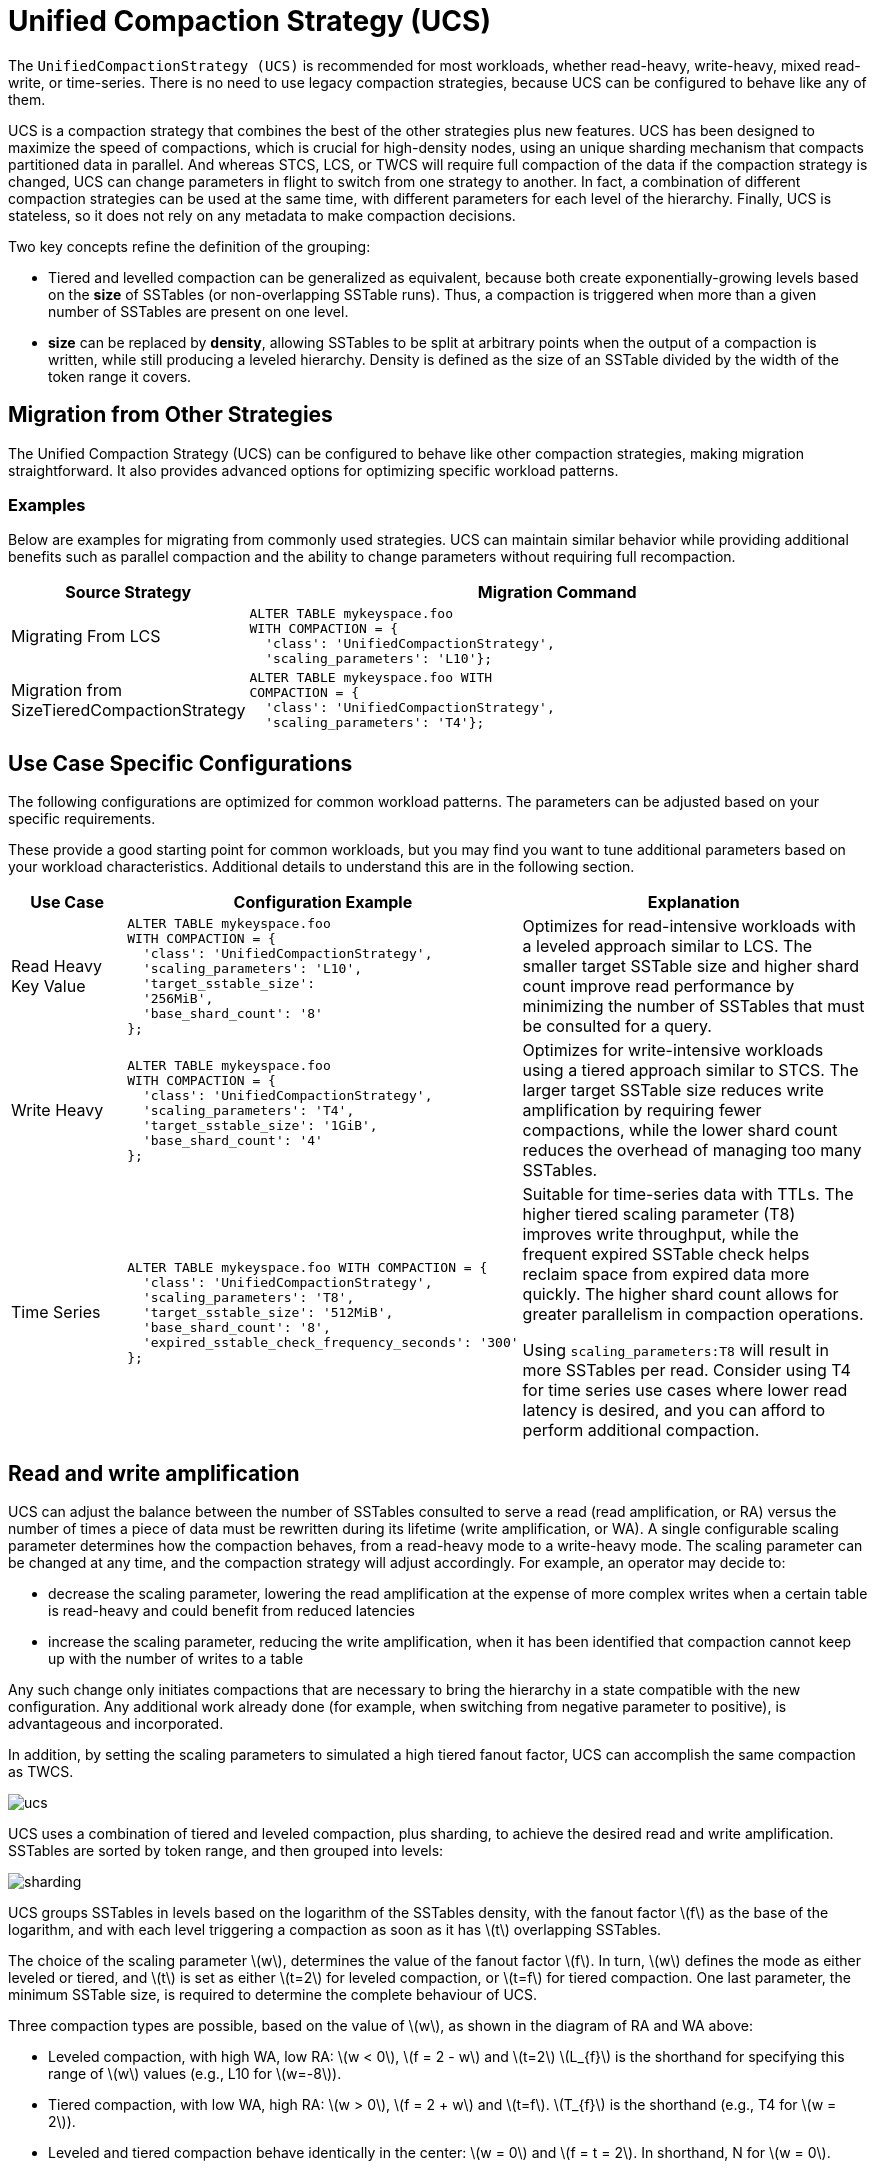 = Unified Compaction Strategy (UCS)
:stem: latexmath

[[ucs]]
The `UnifiedCompactionStrategy (UCS)` is recommended for most workloads, whether read-heavy, write-heavy, mixed read-write, or time-series.
There is no need to use legacy compaction strategies, because UCS can be configured to behave like any of them.

UCS is a compaction strategy that combines the best of the other strategies plus new features.
UCS has been designed to maximize the speed of compactions, which is crucial for high-density nodes, using an unique sharding mechanism that compacts partitioned data in parallel.
And whereas STCS, LCS, or TWCS will require full compaction of the data if the compaction strategy is changed, UCS can change parameters in flight to switch from one strategy to another.
In fact, a combination of different compaction strategies can be used at the same time, with different parameters for each level of the hierarchy.
Finally, UCS is stateless, so it does not rely on any metadata to make compaction decisions.

Two key concepts refine the definition of the grouping:

* Tiered and levelled compaction can be generalized as equivalent, because both create exponentially-growing levels based on the *size* of SSTables (or non-overlapping SSTable runs).
Thus, a compaction is triggered when more than a given number of SSTables are present on one level.
* *size* can be replaced by *density*, allowing SSTables to be split at arbitrary points when the output of a compaction is written, while still producing a leveled hierarchy.  
Density is defined as the size of an SSTable divided by the width of the token range it covers.

== Migration from Other Strategies

The Unified Compaction Strategy (UCS) can be configured to behave like other compaction strategies, making migration straightforward. It also provides advanced options for optimizing specific workload patterns.

=== Examples

Below are examples for migrating from commonly used strategies. UCS can maintain similar behavior while providing additional benefits such as parallel compaction and the ability to change parameters without requiring full recompaction.

[cols="1,3a", options="header"]
|===
| Source Strategy | Migration Command
| Migrating From LCS |
[source,plaintext]
----
ALTER TABLE mykeyspace.foo
WITH COMPACTION = {
  'class': 'UnifiedCompactionStrategy',
  'scaling_parameters': 'L10'};
----
| Migration from SizeTieredCompactionStrategy |
[source,plaintext]
----
ALTER TABLE mykeyspace.foo WITH
COMPACTION = {
  'class': 'UnifiedCompactionStrategy',
  'scaling_parameters': 'T4'};
----
|===

== Use Case Specific Configurations

The following configurations are optimized for common workload patterns. The parameters can be adjusted based on your specific requirements.

These provide a good starting point for common workloads, but you may find you want to tune additional parameters based on your workload characteristics.
Additional details to understand this are in the following section.

[cols="1,3a,3", options="header"]
|===
| Use Case | Configuration Example | Explanation
| Read Heavy Key Value |
[source,plaintext]
----
ALTER TABLE mykeyspace.foo
WITH COMPACTION = {
  'class': 'UnifiedCompactionStrategy',
  'scaling_parameters': 'L10',
  'target_sstable_size':
  '256MiB',
  'base_shard_count': '8'
};
----
| Optimizes for read-intensive workloads with a leveled approach similar to LCS. The smaller target SSTable size and higher shard count improve read performance by minimizing the number of SSTables that must be consulted for a query.
| Write Heavy |
[source,plaintext]
----
ALTER TABLE mykeyspace.foo
WITH COMPACTION = {
  'class': 'UnifiedCompactionStrategy',
  'scaling_parameters': 'T4',
  'target_sstable_size': '1GiB',
  'base_shard_count': '4'
};
----
| Optimizes for write-intensive workloads using a tiered approach similar to STCS. The larger target SSTable size reduces write amplification by requiring fewer compactions, while the lower shard count reduces the overhead of managing too many SSTables.
| Time Series |
[source,plaintext]
----
ALTER TABLE mykeyspace.foo WITH COMPACTION = {
  'class': 'UnifiedCompactionStrategy',
  'scaling_parameters': 'T8',
  'target_sstable_size': '512MiB',
  'base_shard_count': '8',
  'expired_sstable_check_frequency_seconds': '300'
};
----
| Suitable for time-series data with TTLs. The higher tiered scaling parameter (T8) improves write throughput, while the frequent expired SSTable check helps reclaim space from expired data more quickly. The higher shard count allows for greater parallelism in compaction operations.

Using `scaling_parameters:T8` will result in more SSTables per read.  Consider using T4 for time series use cases where lower read latency is desired, and you can afford to perform additional compaction.
|===


== Read and write amplification

UCS can adjust the balance between the number of SSTables consulted to serve a read (read amplification,  or RA) versus the number of times a piece of data must be rewritten during its lifetime (write amplification, or WA).
A single configurable scaling parameter determines how the compaction behaves, from a read-heavy mode to a write-heavy mode.
The scaling parameter can be changed at any time, and the compaction strategy will adjust accordingly.
For example, an operator may decide to:

* decrease the scaling parameter, lowering the read amplification at the expense of more complex writes when a certain table is read-heavy and could benefit from reduced latencies
* increase the scaling parameter, reducing the write amplification, when it has been identified that compaction cannot keep up with the number of writes to a table

Any such change only initiates compactions that are necessary to bring the hierarchy in a state compatible with the new configuration. 
Any additional work already done (for example, when switching from negative parameter to positive), is advantageous and incorporated.

In addition, by setting the scaling parameters to simulated a high tiered fanout factor, UCS can accomplish the same compaction as TWCS.

image:unified/ucs.png[]

UCS uses a combination of tiered and leveled compaction, plus sharding, to achieve the desired read and write amplification.
SSTables are sorted by token range, and then grouped into levels:

image:unified/sharding.png[]

UCS groups SSTables in levels based on the logarithm of the SSTables density, with the fanout factor stem:[f] as the base of the logarithm, and with each level triggering a compaction as soon as it has stem:[t] overlapping SSTables.

The choice of the scaling parameter stem:[w], determines the value of the fanout factor stem:[f]. 
In turn, stem:[w] defines the mode as either leveled or tiered, and stem:[t] is set as either stem:[t=2] for leveled compaction, or stem:[t=f] for tiered compaction.
One last parameter, the minimum SSTable size, is required to determine the complete behaviour of UCS.

Three compaction types are possible, based on the value of stem:[w], as shown in the diagram of RA and WA above:

* Leveled compaction, with high WA, low RA: stem:[w < 0], stem:[f = 2 - w] and stem:[t=2] 
stem:[L_{f}] is the shorthand for specifying this range of stem:[w] values (e.g., L10 for stem:[w=-8]).
* Tiered compaction, with low WA, high RA: stem:[w > 0], stem:[f = 2 + w] and stem:[t=f].
stem:[T_{f}] is the shorthand (e.g., T4 for stem:[w = 2]).
* Leveled and tiered compaction behave identically in the center: stem:[w = 0] and stem:[f = t = 2].
In shorthand, N for stem:[w = 0].

[NOTE]
====
Leveled compaction improves reads at the expense of writes and approaches a sorted array as stem:[f] increases, whereas tiered compaction favors writes at the expense of reads and approaches an unsorted log as stem:[f] increases.
====

UCS permits the value of stem:[w] to be defined separately for each level; thus, levels can have different behaviours. 
For example, level zero can use tiered compaction (STCS-like), while higher levels can be leveled (LCS-like), defined with increasing levels of read optimization.

== Size-based leveling

The strategy splits SSTables at specific shard boundaries whose number grows with the density of an SSTable.
The non-overlap between SSTables created by the splitting makes concurrent compactions possible.
However, let's ignore density and splitting for a moment and explore how SSTables are grouped into levels if they are never split.

Memtables are flushed to level zero (L0), and the memtable flush size stem:[s_{f}] is calculated as the average size of all the SSTables
written when a memtable is flushed.
This parameter, stem:[s_{f}], is intended to form the basis of the hierarchy where all newly-flushed SSTables end up.
Using a fixed fanout factor stem:[f] and stem:[s_{f}], the level stem:[L] for an SSTable of size stem:[s] is calculated as follows:

[stem]
++++
L =
\begin{cases}
\left \lfloor \log_f {\frac{s}{s_{f}}} \right \rfloor & \text{if } s \ge s_{f} \\
0 & \text{otherwise}
\end{cases}
++++

SSTables are assigned to levels based on their size:

|===
| Level | Min SSTable size | Max SSTable size

| 0
| 0
| stem:[s_{f} \cdot f]

| 1
| stem:[s_{f} \cdot f]
| stem:[s_{f} \cdot f^2]

| 2
| stem:[s_{f} \cdot f^2]
| stem:[s_{f} \cdot f^3]

| 3
| stem:[s_{f} \cdot f^3]
| stem:[s_{f} \cdot f^4]

| ...
| ...
| ...

| n
| stem:[s_{f} \cdot f^n]
| stem:[s_{f} \cdot f^{n+1}]
|===

Once SSTables start accumulating in levels, compaction is triggered when the number of SSTables in a level exceeds a threshold stem:[t] discussed earlier:

* stem:[t = 2], leveled compaction: 
.. An SSTable is promoted to level stem:[n] with size stem:[\ge s_{f} \cdot f^n].
.. When a second SSTable is promoted to that level (also with size stem:[\ge s_{f} \cdot f^n]) they compact and form a new SSTable of size stem:[\sim 2s_{f} \cdot f^n] in the same level for stem:[f > 2]. 
.. After this repeats at least stem:[f-2] more times (i.e., stem:[f] total SSTables enter the level), the compaction result grows to stem:[\ge  s_{f} \cdot f^{n+1}] and enters the next level.
* stem:[t = f], tiered compaction: 
** After stem:[f] SSTables enter level stem:[n], each of size stem:[\ge s{f} \cdot f^n], they are compacted and form a new SSTable of size stem:[\ge s_{f} \cdot f^{n+1}] in the next
level.

Overwrites and deletions are ignored in these schemes, but if an expected proportion of overwrites/deletions are known, the algorithm can be adjusted. 
The current UCS implementation does this adjustment, but doesn't expose the adjustment at this time.

.Estimate of RA and WA
****
The read and write amplification for each compaction strategy are proportional to the number of levels in the hierarchy:

|===
| Strategy | Write amplification | Read amplification

| Leveled
| stem:[\varpropto] stem:[f-1] times the number of levels
| stem:[\varpropto] the number of levels

| Tiered
| stem:[\varpropto] the number of levels
| stem:[\varpropto] stem:[f-1] times the number of levels
|===
****

=== Number of levels

Using the maximal dataset size stem:[D], the number of levels can be calculated as follows:

[stem]
++++
L =
\begin{cases}
\left \lfloor \log_f {\frac {D}{s_{f}}} \right \rfloor & \text{if } D \ge s_{f} \\
0 & \text{otherwise}
\end{cases}
++++

This calculation is based on the assumption that the maximal dataset size stem:[D] is reached when all levels are full, and the maximal number of levels is inversely proportional to the logarithm of stem:[f].

Thus, when we try to control the overheads of compaction on the database, we have a space of choices for the strategy that range from:

* leveled compaction ( stem:[t=2] ) with high stem:[f]: 
** low number of levels
** high read efficiency
** high write cost
** moving closer to the behaviour of a sorted array as stem:[f] increases
* compaction with stem:[t = f = 2] where leveled is the same as tiered and we have a middle ground with logarithmically
increasing read and write costs;
* tiered compaction ( stem:[t=f] ) with high stem:[f]: 
** very high number of SSTables
** low read efficiency 
** low write cost
** moving closer to an unsorted log as stem:[f] increases

This can be easily generalized to varying fan factors, by replacing the exponentiation with the product of the fan
factors for all lower levels:

|===
| Level | Min SSTable size | Max SSTable size

| 0
| 0
| stem:[s_{f} \cdot f_0]

| 1
| stem:[s_{f} \cdot f_0]
| stem:[s_{f} \cdot f_0 \cdot f_1]

| 2
| stem:[s_{f} \cdot f_0 \cdot f_1]
| stem:[s_{f} \cdot f_0 \cdot f_1 \cdot f_2]

| ...
| ...
| ...

| n
| stem:[s_{f} \cdot \prod_{i < n} f_i]
| stem:[s_{f} \cdot \prod_{i\le n} f_i]
|===

== Density-based leveling

If we replace the size stem:[s] in the previous discussion with the density measure 

[stem]
++++
d = \frac s v
++++

where stem:[v] is the fraction of the token space that the SSTable covers, all formulae and conclusions remain valid. 
However, using density, the output can now be split at arbitrary points. 
If several SSTables are compacted and split, the new resulting SSTables formed will be denser than the original SSTables.
For example, using a scaling parameter of T4, four input SSTables spanning 1/10 of the token space each, when compacted and split, will form four new SSTables spanning 1/40 of the token space each.

These new SSTables will be the same size but denser, and consequently will be moved to the next higher level, due to the higher density value exceeding the maximum density for the original compacted level.
If we can ensure that the split points are fixed (see below), this process will repeat for each shard (token range), executing independent compactions concurrently.

[IMPORTANT]
====
It is important to account for locally-owned token share when calculating stem:[v]. 
Because vnodes mean that the local token ownership of a node is not contiguous, the difference between the first and last token is not sufficient to calculate token share; thus, any non-locally-owned ranges must be excluded.
====

Using the density measure allows us to control the size of SSTables through sharding, as well as to execute compactions in parallel. 
With size-leveled compaction, we could achieve parallelization by pre-splitting the data in a fixed number of compaction shards, based on the data directories.
However, that method requires the number of shards to be predetermined and equal for all levels of the hierarchy, and SSTables can become too small or too large.
Large SSTables complicate streaming and repair and increase the duration of compaction operations, pinning resources to long-running operations and making it more likely that too many SSTables will accumulate on lower levels of the hierarchy.

Density-leveled compaction permits a much wider variety of splitting options.
For instance, the size of SSTables can be kept close to a selected target, allowing UCS to deal with the leveling of both STCS (SSTable size grows with each level) and LCS (token share shrinks with each level).

== Sharding

=== Basic sharding scheme

This sharding mechanism is independent of the compaction specification.
There are a range of choices for splitting SSTables:

* Split when a certain output size is reached (like LCS), forming non-overlapping SSTable runs instead of individual SSTables 
* Split the token space into shards at predefined boundary points 
* Split at predefined boundaries, but only if a certain minimum size has been reached

Splitting only by size results in individual SSTables with start positions that vary.
To compact SSTables split in this way, you must choose to either compact the entire token range of a level sequentially or compact and copy some of the data more times than necessary, due to overlapping SSTables.
If predefined boundary points are used, some of the token range can be sparser with fewer inputs and skew the density of the resulting SSTables.
If that occurs, further splitting may be required.
In the hybrid option, the density skew can occur less frequently, but can still occur.

To avoid these problems and permit concurrent compactions of all levels of the compaction hierarchy, UCS predefines boundary points for every compaction and always splits SSTables at these points. 
The number of boundaries is determined from the density of the input SSTables and the estimated density of the resulting SSTables.
As the density grows larger, the number of boundaries is increased, keeping the size of individual SSTables close to a predefined target. 
Using power-of-two multiples of a specified base count, i.e., splitting shards in the middle, ensures that any boundary that applies to a given output density also applies to all higher densities.

Two sharding parameters can be configured:

* base shard count stem:[b]
* target SSTable size stem:[s_{t}]

At the start of every compaction, recall that the density of the output stem:[d] is estimated, based on the input size stem:[s] of the SSTables and the token range stem:[v]:

[stem]
++++
d = \frac s v
++++

where stem:[v] is the fraction of the token range covered by the input SSTables, in a value of 0 to 1.
stem:[v = 1] means that the entire token range is covered by the input SSTables, and stem:[v = 0] means that the input SSTables cover no token range.

When the initial flush of the memtable to L0 occurs, stem:[v = 1] since the entire token range is included in the memtable.
In subsequent compactions, the token range stem:[v] is the fraction of the token range covered by the SSTables being compacted.

With the calculated density of the output, plus the values of stem:[b] and stem:[s_{t}], the number of shards stem:[S] into which to split the token space can be calculated:

[stem]
++++
S =
\begin{cases}
b
  & \text{if } {\frac d s_{t} \cdot \frac 1 b} < 1 \\
2^{\left\lfloor \log_2 \left( {\frac d s_{t} \cdot \frac 1 b}\right)\right\rceil} \cdot b
  & \text{if } {\frac d s_{t} \cdot \frac 1 b} \ge 1 \\
\end{cases}
++++
 
where stem:[\lfloor x \rceil] stands for stem:[x] rounded to the nearest integer, i.e. stem:[\lfloor x + 0.5 \rfloor].
Thus, in the second case,the density is divided by the target size and rounded to a power-of-two multiple of stem:[b]. 
If the result is less than 1, the number of shards will be the base shard count, because the memtable is split into stem:[{2 \cdot b}], or stem:[b] L0 shards.

However, the token range is not the only factor that influences if we switch between stem:[b] shards or more (where the condition is greater than or equal to 1).
If the memtable is very large and able to flush several gigabytes at once, stem:[d] may be a magnitude larger than stem:[s_{t}], and cause SSTables to be split into multiple shards even on L0. 
Conversely, if the memtable is small, stem:[d] may still be smaller than stem:[s_{t}] on levels above L0, where the condition is less than 1, and thus, there will be stem[b] shards.

stem:[S - 1] boundaries are generated, splitting the local token space equally into stem:[S] shards.
Splitting the local token space will split the result of the compaction on these boundaries to form a separate SSTable for each shard. 
SSTables produced will have sizes that fall between stem:[s_{t}/\sqrt 2] and stem:[s_{t} \cdot \sqrt 2].

For example, let's use a target SSTable size of stem:[s_{t} = 100MiB] and stem:[b = 4] base shards.
If a stem:[s_{f} = 200 MiB] input memtable is flushed, the condition for calculating the number of shards is:

[stem]
++++
\frac{200}{100} \cdot \frac{1}{4} = 0.5 < 1
++++

This calculation results in stem:[0.5 < 1], because the value of stem:[v = 1] on the initial flush. 
Because the result is less than 1, the base shard count is used, and the memtable is split into four L0 shards of approximately 50MiB each.
Each shard spans 1/4 of the token space.

To continue the example, on the next level of compaction, for just one of the four shards, let's compact six of these 50 MiB SSTables.
The estimated density of the output will be:

[stem]
++++
\left( \frac{6 \cdot 50\, \mathrm{MiB}}{\frac{1}{4}} \right) = 1200 \mathrm{MiB}
++++

using 1/4 as the stem:[v] value for the token range covered by the input SSTables.

The condition for splitting will be:

[stem]
++++
(\frac{1200}{100} \cdot \frac{1}{4}) = 3 > 1
++++

Thus, the number of shards will be calculated as:

[stem]
++++
2^{\left\lfloor \log_2 \left( {\frac{1200}{100} \cdot \frac{1}{4}}\right)\right\rceil} \cdot b
++++

or stem:[2^{\log_2 3}], rounded to stem:[2^2 \cdot 4] shards for the whole local token space, and that compaction covering 1/4 of the token space.
Assuming no overwrites or deletions, the resulting SSTables will be of size 75 MiB, token share 1/16 and density 1200 MiB.

=== Full sharding scheme

This sharding scheme can be easily extended.
There are two extensions currently implemented, SSTable growth and a minimum SSTable size.

First, let's examine the case when the size of the data set is expected to grow very large.
To avoid pre-specifying a sufficiently large target size to avoid problems with per-SSTable overhead, an `SSTtable growth` parameter has been implemented.
// LLP: I don't know what this means: determines what part of the density growth should be assigned to increased SSTable size
This parameter determines what part of the density growth should be assigned to increased SSTable size, reducing the growth of the number of shards, and hence, non-overlapping SSTables.

The second extension is a mode of operation with a fixed number of shards that splits conditionally on reaching a minimum size.
Defining a `minimum SSTable size`, the base shard count can be reduced whenever a split would result in SSTables smaller than the provided minimum.

There are four user-defined sharding parameters:

* base shard count stem:[b]
* target SSTable size stem:[s_{t}]
* minimum SSTable size stem:[s_{m}]
* SSTable growth component stem:[\lambda]

The number of shards stem:[S] for a given density stem:[d] is then calculated as

[stem]
++++
S =
\begin{cases}
1
    & \text{if } d < s_{m} \\
\min(2^{\left\lfloor \log_2 \frac {d}{s_{m}}  \right\rfloor}, x)
    & \text{if } d < s_{m} \cdot b \text{, where } x \text{ is the largest power of 2 divisor of } b \\
b
    & \text{if } d < s_{t} \cdot b \\
2^{\left\lfloor (1-\lambda) \cdot \log_2 \left( {\frac {d}{s_{t}} \cdot \frac 1 b}\right)\right\rceil} \cdot b
    & \text{otherwise}
\end{cases}
++++

Some useful combinations of these parameters:

* The basic scheme above uses a SSTable growth stem:[\lambda=0], and a minimum SSTable size stem:[s_{m}=0]. 
The graph below illustrates the behaviour for base shard count stem:[b=4] and target SSTable size stem:[s_{t} = 1\, \mathrm{GB}]:

image:unified/shards_graph_lambda_0.svg[Graph with lambda 0]

* Using stem:[\lambda = 0.5] grows the shard count and SSTable size evenly. 
When the density quadruples, both the shard count and the expected SSTable size for that density band will double. 
The example below uses stem:[b=8], stem:[s_{t} = 1\, \mathrm{GB}] and also applies a minimal size stem:[m = 100\, \mathrm{MB}]:

image:unified/shards_graph_lambda_0_5.svg[Graph with lambda 0.5]

* Similarly, stem:[\lambda = 1/3] makes the the SSTable growth the cubic root of the density growth, i.e. the SSTable size
grows with the square root of the growth of the shard count. 
The graph below uses stem:[b=1] and stem:[s_{t} = 1\, \mathrm{GB}] (note: when stem:[b=1], the minimal size has no effect):

image:unified/shards_graph_lambda_0_33.svg[Graph with lambda 0.33]

* A growth component of 1 constructs a hierarchy with exactly stem:[b] shards at every level. 
Combined with a minimum SSTable size, the mode of operation uses a pre-specified number of shards, but splits only after reaching a minimum size. 
Illustrated below for stem:[b=10] and stem:[s_{m} = 100\, \mathrm{MB}] (note: the target SSTable size is irrelevant when stem:[\lambda=1]):

image:unified/shards_graph_lambda_1.svg[Graph with lambda 1]

== Choosing SSTables to compact

The density leveling separates SSTables in levels defined by the compaction configuration's fan factors.
However, unlike in size leveling, where SSTables are expected to cover the full token space, the number of SSTables on a level cannot be used as a trigger due to possible non-overlapping SSTables.
Read queries are less efficient in this situation.
To deal with this, execute sharding that performs multiple compactions on a level concurrently, and reduces the size of individual compaction operations. 
The non-overlapping section must be separated into different buckets, and the number of overlapping SSTables in a bucket determines what to do.
A bucket is the selected set of SSTables that will be compacted together.

First form a minimal list of overlap sets that satisfy the following requirements:

* two SSTables that do not overlap are never put in the same set
* if two SSTables overlap, there is a set in the list that contains both
* SSTables are placed in consecutive positions in the list

The second condition can also be rephrased to say that for any point in the token range, there is a set in the list that contains all SSTables whose range covers that point. 
In other words, the overlap sets give us the maximum number of SSTables that need to be consulted to read any key, i.e., the read amplification that our trigger stem:[t] aims to control. 
We don't calculate or store the exact spans the overlapping sets cover, only the participating SSTables.
The sets can be obtained in stem:[O(n\log n)] time.

For example, if SSTables A, B, C and D cover, respectively, tokens 0-3, 2-7, 6-9 and 1-8, we compute a list of overlap sets that are ABD and BCD. 
A and C don't overlap, so they must be in separate sets. 
A, B and D overlap at token 2 and must thus be present in at least one set, and similarly for B, C and D at 7. 
Only A and D overlap at 1, but the set ABD already includes this combination.

These overlap sets are sufficient to decide whether or not a compaction should be carried out, if and only if the number of elements in a set is at least as large as stem:[s_{t}]. 
However, we may need to include more SSTables in the compaction than this set alone.

It is possible for our sharding scheme to end up constructing SSTables spanning differently-sized shards for the same level. 
One clear example is the case of leveled compaction. 
In this case, SSTables enter at some density, and after the first compaction the resulting SSTable is 2x bigger than the initial density, causing the SSTable to split in half at the middle of the token range. 
When another SSTable enters the same level, we will have separate overlap sets between the two older SSTables and the new one.
For efficiency, the compaction that is triggered next needs to select both of the overlap sets.

To deal with cases of partial overlap, the overlap sets will transitively extend with all neighboring ones that share some SSTable.
Thus, the set of all SSTables that is constructed has some chain of overlapping SSTables that connects it to the initial set.
This extended set forms the compaction bucket.

[NOTE]
====
In addition to `TRANSITIVE`, "overlap inclusion methods" of `NONE` and `SINGLE` are also implemented for experimentation, but they are not recommended for the UCS sharding scheme.
==== 

In normal operation, we compact all SSTables in the compaction bucket. 
If compaction is very late, we may apply a limit on the number of overlapping sources we compact.
// LLP: What does limit-many mean in the next sentence?
In that case, we use the collection of oldest SSTables that would select at most limit-many in any included overlap set, making sure that if an SSTable is included in this compaction, all older ones are also included to maintain time order.

=== Selecting the compaction to run

Compaction strategies aim to minimize the read amplification of queries, which is defined by the number of SSTables that overlap on any given key. 
For highest efficiency in situations where compaction is late, a compaction bucket is selected with the highest overlap among the possible choices. 
If there are multiple choices, choose one uniformly and randomly within each level.
Between the levels, prefer the lowest level, as this is expected to cover a larger fraction of the token space for the same amount of work.

Under sustained load, this mechanism prevents the accumulation of SSTables on some level that could sometimes happen with legacy strategies.
With older strategies, all resources could be consumed by L0 and SSTables accumulating on L1.
With UCS, a steady state where compactions always use more SSTables than the assigned threshold and fan factor is accomplished, and a tiered hierarchy is maintained based on the lowest overlap they are able to maintain for the load.

=== Major compaction

Under the working principles of UCS, a major compaction is an operation which compacts together all SSTables that have (transitive) overlap, and where the output is split on shard boundaries appropriate for the expected resulting density.

In other words, a major compaction will result in stem:[b] concurrent compactions, each containing all SSTables covered in each of the base shards.
The result will be split on shard boundaries whose number depends on the total size of data contained in the shard.

== Differences with STCS and LCS

Note that there are some differences between tiered UCS and legacy STCS, and between leveled UCS and legacy LCS.

=== Tiered UCS vs STCS

STCS is very similar to UCS. 
However, STCS defines buckets/levels by looking for similarly sized SSTables, rather than using a predefined banding of sizes. 
Thus, STCS can end up with some odd selections of buckets, spanning SSTables of wildly different sizes; UCS's selection is more stable and predictable.

STCS triggers a compaction when it finds at least `min_threshold` SSTables on some bucket, and it compacts between `min_threshold` and `max_threshold` SSTables from that bucket at a time. 
`min_threshold` is equivalent to UCS's stem:[t = f = w + 2]. 
UCS drops the upper limit because its compaction is still efficient with very large numbers of SSTables.

UCS uses a density measure to split results, in order to keep the size of SSTables and the time for compactions low. 
Within a level, UCS will only consider overlapping SSTables when deciding whether the threshold is hit, and will independently compact sets of SSTables that do not overlap.

If there are multiple choices to pick SSTables within a bucket, STCS groups them by size, while UCS groups them by timestamp. 
Because of that, STCS easily loses time order which makes whole table expiration less efficient.
UCS efficiently tracks time order and whole table expiration.
Because UCS can apply whole-table expiration, this features also proves useful for time-series data with time-to-live constraints.

=== UCS-leveled vs LCS

LCS seems very different in behaviour compared to UCS.
However, the two strategies are, in fact, very similar.

LCS uses multiple SSTables per level to form a sorted run of non-overlapping SSTables of small fixed size. 
So physical SSTables on increasing levels increase in number (by a factor of `fanout_size`) instead of size. 
In this way, LCS reduces space amplification and ensures shorter compaction times. 
When the combined size of a run on a level is higher than expected, it selects some SSTables to compact with overlapping ones from the next level of the hierarchy. 
Eventually, the size of the next level gets pushed over its size limit and triggers higher-level operations.

In UCS, SSTables on increasing levels increase in density by a fanout factor stem:[f]. 
A compaction is triggered when a second overlapping SSTable is located on a sharded level. 
UCS compacts the overlapping bucket on that level, and the result most often ends up on that level, too.
But eventually, the data reaches sufficient size for the next level. 
Given an even data spread, UCS and LCS behave similarly, with compactions triggered in the same timeframe.

The two approaches end up with a very similar effect.
UCS has the added benefit that compactions cannot affect other levels.
In LCS, L0-to-L1 compactions can prevent any concurrent L1-to-L2 compactions, an unfortunate situation.
In UCS, SSTables are structured such that they can be easily switched to tiered UCS or changed with different parameter settings.

Because LCS SSTables are based on size only and thus vary on split position, 
when LCS selects SSTables to compact on the next level, some SSTables that only partially overlap are included.
Consequently, SSTables can be compacted more often than strictly necessary. 

UCS handles the problem of space amplification by sharding on specific token boundaries. 
LCS splits SSTables based on a fixed size with boundaries usually falling inside SSTables on the next level, kicking off compaction more frequently than necessary. Therefore UCS aids with tight write amplification control.
Those boundaries guarantee that we can efficiently select higher-density SSTables that exactly match the span of the lower-density ones.

// include::cassandra:partial$default-compaction-strategy.adoc[]

[[ucs_options]]
== UCS Options

[cols="1,2"]
|===
| Subproperty | Description

| enabled	
| Enables background compaction. 

Default value: true
// See Enabling and disabling background compaction.

| only_purge_repaired_tombstone
| Enabling this property prevents data from resurrecting when repair is not run within the `gc_grace_seconds`.

Default value: false

| scaling_parameters
| A list of per-level scaling parameters, specified as stem:[L_{f}], stem:[T_{f}], stem:[N], or an integer value specifying stem:[w] directly. 
If more levels are present than the length of this list, the last value is used for all higher levels. 
Often this will be a single parameter, specifying the behaviour for all levels of the hierarchy. 

Leveled compaction, specified as stem:[L_{f}], is preferable for read-heavy workloads, especially if bloom filters are not effective (e.g. with wide partitions); higher levelled fan factors improve read amplification (and hence latency, as well as throughput for read-dominated workloads) at the expense of increased write costs. 
The equivalent of legacy LCS is L10.

Tiered compaction, specified as stem:[T_{f}], is preferable for write-heavy workloads, or ones where bloom filters or time order can be exploited; higher tiered fan factors improve the cost of writes (and hence throughput) at the expense of making reads more difficult. 

stem:[N] is the middle ground that has the features of leveled (one SSTable run per level), as well as tiered (one compaction to be promoted to the next level) and a fan factor of 2. 
This value can also be specified as T2 or L2.

Default value: T4 (STCS with threshold 4)

| target_sstable_size
| The target sstable size stem:[s_{t}], specified as a human-friendly size in bytes, such as https://www.techtarget.com/searchstorage/definition/mebibyte-MiB[MiB]. 
The strategy will split data in shards that aim to produce sstables of size between stem:[s_{t}/\sqrt{2}] and stem:[s_{t} \cdot \sqrt{2}].  
Smaller sstables improve streaming and repair, and make compactions shorter. 
On the other hand, each sstable on disk has a non-trivial in-memory footprint that also affects garbage collection times.  
Increase this if the memory pressure from the number of sstables in the system becomes too high.  

Default: 1 GiB

| min_sstable_size 
| The minimum sstable size, applicable when the base shard count will result is SSTables that are considered too small. 
If set, the strategy will split the space into fewer than the base count shards, to make the estimated SSTables size at least as large as this value. 
A value of 0 disables this feature. 

Default: 100MiB

| base_shard_count 
| The minimum number of shards stem:[b], used for levels with the smallest density. 
This gives the minimum compaction concurrency for the lowest levels. 
A low number would result in larger L0 sstables but may limit the overall maximum write throughput (as every piece of data has to go through L0).  

Default: is 4 (1 for system tables, or when multiple data locations are defined)

| sstable_growth 
| The sstable growth component stem:[\lambda], applied as a factor in the shard exponent calculation. 
This is a number between 0 and 1 that controls what part of the density growth should apply to individual sstable size and what part should increase the number of shards. 
Using a value of 1 has the effect of fixing the shard count to the base value. 
Using 0.5 makes the shard count and SSTable size grow with the square root of the density growth. 
This is useful to decrease the sheer number of SSTables created for very large data sets. 
For example, without growth correction, a data set of 10TiB with 1GiB target size would result in over 10K SSTables.
That many SSTables can result in too much overhead, both for on-heap memory used by per-SSTables structures, as well as lookup-time for intersecting SSTables and tracking overlapping sets during compaction. 
For example, with a base shard count of 4, the growth factor can reduce the potential number of SSTables to ~160 of size ~64GiB, manageable in terms of memory overhead,  individual compaction duration, and space overhead. 
The parameter can be adjusted, increasing the value to get fewer but bigger SSTables on the top level, and decreasing the value to favour a higher count of smaller SSTables. 

Default: 0.333 (SSTable size grows with the square root of the growth of the shard count)

| expired_sstable_check_frequency_seconds
| Determines how often to check for expired SSTables.

Default: 10 minutes

| max_sstables_to_compact
|  The maximum number of sstables to compact in one operation.
Larger value may reduce write amplification but can cause very long compactions, and thus a very high read amplification overhead while such compactions are processing.
The default aims to keep the length of operations under control and prevent accumulation of SSTables while compactions are taking place.
If the fanout factor is larger than the maximum number of SSTables, the strategy will ignore the latter.

Default: none (although 32 is a good choice)

| overlap_inclusion_method
| Specifies how to extend overlapping sections into buckets. 
TRANSITIVE makes sure that if we choose an SSTable to compact, we also compact the ones that overlap with it.
SINGLE only does this extension once (i.e. it selects only SSTables that overlap with the original overlapping SSTables section.
NONE does not add any overlapping sstables. 
NONE is not recommended, SINGLE may offer a little more parallelism at the expense of recompacting some data when upgrading from LCS or during range movements.

Default: TRANSITIVE

| unsafe_aggressive_sstable_expiration
| Expired SSTables are dropped without checking if their data is shadowing other SSTables. 
This flag can only be enabled if `cassandra.allow_unsafe_aggressive_sstable_expiration` is true. 
Turning this flag on can cause correctness issues, such as the reappearance of deleted data. 
See discussions in https://issues.apache.org/jira/browse/CASSANDRA-13418[CASSANDRA-13418] for valid use cases and potential problems.

Default: false
|===

In `cassandra.yaml`, there is also one parameter that affects compaction:

concurrent_compactors::
Number of simultaneous compactions to allow, NOT including validation "compactions" for anti-entropy repair.
Higher values increase compaction performance but may increase read and write latencies.